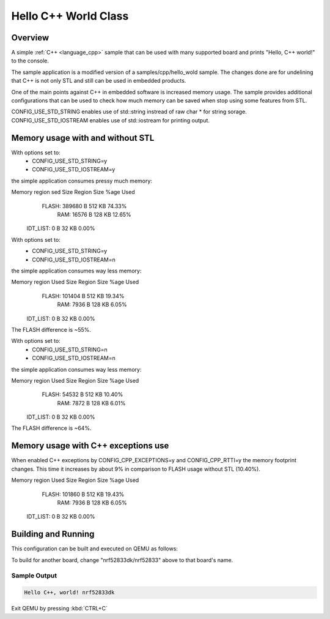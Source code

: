 .. _hello_cpp_world_class:

Hello C++ World Class
#####################

Overview
********

A simple :ref:`C++ <language_cpp>` sample that can be used with many supported board and prints
"Hello, C++ world!" to the console.

The sample application is a modified version of a samples/cpp/hello_wold sample. The changes done
are for undelining that C++ is not only STL and still can be used in embedded products.

One of the main points against C++ in embedded software is increased memory usage.
The sample provides additional configurations that can be used to check how much memory can be
saved when stop using some features from STL.

CONFIG_USE_STD_STRING enables use of std::string instread of raw char * for string sorage.
CONFIG_USE_STD_IOSTREAM enables use of std::iostream for printing output.

Memory usage with and without STL
*********************************

With options set to:
 - CONFIG_USE_STD_STRING=y
 - CONFIG_USE_STD_IOSTREAM=y
the simple application consumes pressy much memory:

Memory region      sed Size  Region Size  %age Used
       FLASH:      389680 B       512 KB     74.33%
         RAM:       16576 B       128 KB     12.65%
    IDT_LIST:           0 B        32 KB      0.00%

With options set to:
 - CONFIG_USE_STD_STRING=y
 - CONFIG_USE_STD_IOSTREAM=n
the simple application consumes way less memory:

Memory region     Used Size  Region Size  %age Used
       FLASH:      101404 B       512 KB     19.34%
         RAM:        7936 B       128 KB      6.05%
    IDT_LIST:           0 B        32 KB      0.00%

The FLASH difference is ~55%.

With options set to:
 - CONFIG_USE_STD_STRING=n
 - CONFIG_USE_STD_IOSTREAM=n
the simple application consumes way less memory:

Memory region     Used Size  Region Size  %age Used
       FLASH:       54532 B       512 KB     10.40%
         RAM:        7872 B       128 KB      6.01%
    IDT_LIST:           0 B        32 KB      0.00%

The FLASH difference is ~64%.

Memory usage with C++ exceptions use
************************************

When enabled C++ exceptions by CONFIG_CPP_EXCEPTIONS=y and CONFIG_CPP_RTTI=y
the memory footprint changes. This time it increases by about 9% in comparison
to FLASH usage without STL (10.40%).

Memory region     Used Size  Region Size  %age Used
       FLASH:      101860 B       512 KB     19.43%
         RAM:        7936 B       128 KB      6.05%
    IDT_LIST:           0 B        32 KB      0.00%


Building and Running
********************

This configuration can be built and executed on QEMU as follows:

.. zephyr-app-commands::
   :zephyr-app: samples/cpp/hello_world_class
   :host-os: unix
   :board: nrf52833dk/nrf52833
   :goals: run
   :compact:

To build for another board, change "nrf52833dk/nrf52833" above to that board's name.

Sample Output
=============

.. code-block:: console

    Hello C++, world! nrf52833dk

Exit QEMU by pressing :kbd:`CTRL+C`
